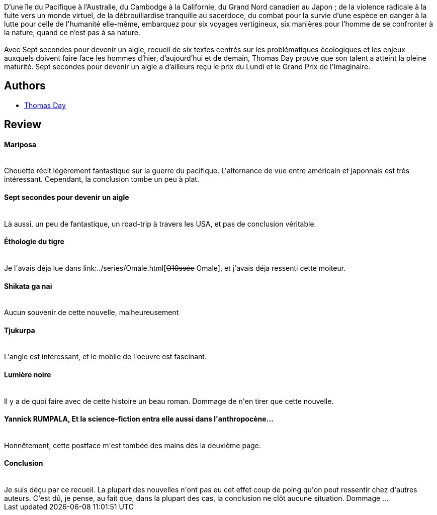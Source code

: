 :jbake-type: post
:jbake-status: published
:jbake-title: Sept secondes pour devenir un aigle
:jbake-tags:  anticipation, nouvelles, sexe, voyage,_année_2016,_mois_déc.,_note_2,rayon-imaginaire,read
:jbake-date: 2016-12-24
:jbake-depth: ../../
:jbake-uri: goodreads/books/9782070458158.adoc
:jbake-bigImage: https://i.gr-assets.com/images/S/compressed.photo.goodreads.com/books/1482841373l/33615611._SY160_.jpg
:jbake-smallImage: https://i.gr-assets.com/images/S/compressed.photo.goodreads.com/books/1482841373l/33615611._SY75_.jpg
:jbake-source: https://www.goodreads.com/book/show/33615611
:jbake-style: goodreads goodreads-book

++++
<div class="book-description">
D’une île du Pacifique à l’Australie, du Cambodge à la Californie, du Grand Nord canadien au Japon ; de la violence radicale à la fuite vers un monde virtuel, de la débrouillardise tranquille au sacerdoce, du combat pour la survie d’une espèce en danger à la lutte pour celle de l'humanité elle-même, embarquez pour six voyages vertigineux, six manières pour l’homme de se confronter à la nature, quand ce n’est pas à sa nature.<br /><br />Avec Sept secondes pour devenir un aigle, recueil de six textes centrés sur les problématiques écologiques et les enjeux auxquels doivent faire face les hommes d’hier, d’aujourd’hui et de demain, Thomas Day prouve que son talent a atteint la pleine maturité. Sept secondes pour devenir un aigle a d’ailleurs reçu le prix du Lundi et le Grand Prix de l'Imaginaire.
</div>
++++


## Authors
* link:../authors/15307873.html[Thomas Day]



## Review

++++
<h4>Mariposa</h4><br/>Chouette récit légèrement fantastique sur la guerre du pacifique. L'alternance de vue entre américain et japonnais est très intéressant. Cependant, la conclusion tombe un peu à plat.<br/><h4>Sept secondes pour devenir un aigle</h4><br/>Là aussi, un peu de fantastique, un road-trip à travers les USA, et pas de conclusion véritable.<br/><h4>Éthologie du tigre</h4><br/>Je l'avais déja lue dans link:../series/Omale.html[<strike>O10ssée</strike> Omale], et j'avais déja ressenti cette moiteur.<br/><h4>Shikata ga nai</h4><br/>Aucun souvenir de cette nouvelle, malheureusement<br/><h4>Tjukurpa</h4><br/>L'angle est intéressant, et le mobile de l'oeuvre est fascinant.<br/><h4>Lumière noire</h4><br/>Il y a de quoi faire avec de cette histoire un beau roman. Dommage de n'en tirer que cette nouvelle.<br/><h4>Yannick RUMPALA, Et la science-fiction entra elle aussi dans l'anthropocène...</h4><br/>Honnêtement, cette postface m'est tombée des mains dès la deuxième page.<br/><h4>Conclusion</h4><br/>Je suis déçu par ce recueil. La plupart des nouvelles n'ont pas eu cet effet coup de poing qu'on peut ressentir chez d'autres auteurs. C'est dû, je pense, au fait que, dans la plupart des cas, la conclusion ne clôt aucune situation. Dommage ...
++++